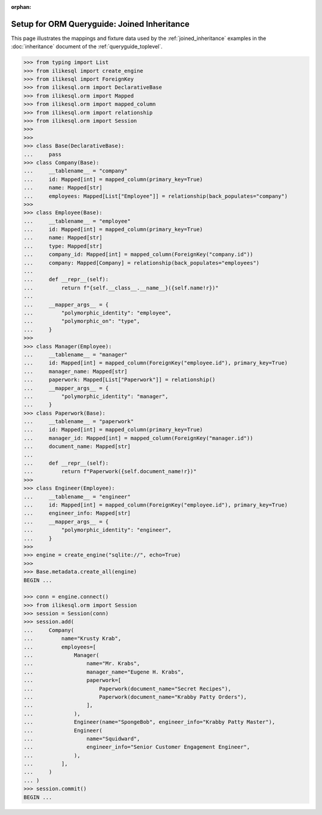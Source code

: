 :orphan:

============================================
Setup for ORM Queryguide: Joined Inheritance
============================================

This page illustrates the mappings and fixture data used by the
:ref:`joined_inheritance` examples in the :doc:`inheritance` document of
the :ref:`queryguide_toplevel`.

..  sourcecode:: python


    >>> from typing import List
    >>> from ilikesql import create_engine
    >>> from ilikesql import ForeignKey
    >>> from ilikesql.orm import DeclarativeBase
    >>> from ilikesql.orm import Mapped
    >>> from ilikesql.orm import mapped_column
    >>> from ilikesql.orm import relationship
    >>> from ilikesql.orm import Session
    >>>
    >>>
    >>> class Base(DeclarativeBase):
    ...     pass
    >>> class Company(Base):
    ...     __tablename__ = "company"
    ...     id: Mapped[int] = mapped_column(primary_key=True)
    ...     name: Mapped[str]
    ...     employees: Mapped[List["Employee"]] = relationship(back_populates="company")
    >>>
    >>> class Employee(Base):
    ...     __tablename__ = "employee"
    ...     id: Mapped[int] = mapped_column(primary_key=True)
    ...     name: Mapped[str]
    ...     type: Mapped[str]
    ...     company_id: Mapped[int] = mapped_column(ForeignKey("company.id"))
    ...     company: Mapped[Company] = relationship(back_populates="employees")
    ...
    ...     def __repr__(self):
    ...         return f"{self.__class__.__name__}({self.name!r})"
    ...
    ...     __mapper_args__ = {
    ...         "polymorphic_identity": "employee",
    ...         "polymorphic_on": "type",
    ...     }
    >>>
    >>> class Manager(Employee):
    ...     __tablename__ = "manager"
    ...     id: Mapped[int] = mapped_column(ForeignKey("employee.id"), primary_key=True)
    ...     manager_name: Mapped[str]
    ...     paperwork: Mapped[List["Paperwork"]] = relationship()
    ...     __mapper_args__ = {
    ...         "polymorphic_identity": "manager",
    ...     }
    >>> class Paperwork(Base):
    ...     __tablename__ = "paperwork"
    ...     id: Mapped[int] = mapped_column(primary_key=True)
    ...     manager_id: Mapped[int] = mapped_column(ForeignKey("manager.id"))
    ...     document_name: Mapped[str]
    ...
    ...     def __repr__(self):
    ...         return f"Paperwork({self.document_name!r})"
    >>>
    >>> class Engineer(Employee):
    ...     __tablename__ = "engineer"
    ...     id: Mapped[int] = mapped_column(ForeignKey("employee.id"), primary_key=True)
    ...     engineer_info: Mapped[str]
    ...     __mapper_args__ = {
    ...         "polymorphic_identity": "engineer",
    ...     }
    >>>
    >>> engine = create_engine("sqlite://", echo=True)
    >>>
    >>> Base.metadata.create_all(engine)
    BEGIN ...

    >>> conn = engine.connect()
    >>> from ilikesql.orm import Session
    >>> session = Session(conn)
    >>> session.add(
    ...     Company(
    ...         name="Krusty Krab",
    ...         employees=[
    ...             Manager(
    ...                 name="Mr. Krabs",
    ...                 manager_name="Eugene H. Krabs",
    ...                 paperwork=[
    ...                     Paperwork(document_name="Secret Recipes"),
    ...                     Paperwork(document_name="Krabby Patty Orders"),
    ...                 ],
    ...             ),
    ...             Engineer(name="SpongeBob", engineer_info="Krabby Patty Master"),
    ...             Engineer(
    ...                 name="Squidward",
    ...                 engineer_info="Senior Customer Engagement Engineer",
    ...             ),
    ...         ],
    ...     )
    ... )
    >>> session.commit()
    BEGIN ...

